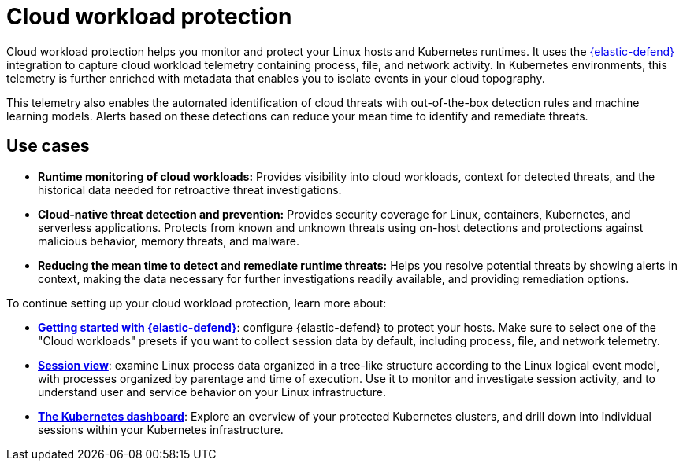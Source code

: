 [[cloud-workload-protection]]
= Cloud workload protection

Cloud workload protection helps you monitor and protect your Linux hosts and Kubernetes runtimes. It uses the <<install-endpoint,{elastic-defend}>> integration to capture cloud workload telemetry containing process, file, and network activity. In Kubernetes environments, this telemetry is further enriched with metadata that enables you to isolate events in your cloud topography.

This telemetry also enables the automated identification of cloud threats with out-of-the-box detection rules and machine learning models. Alerts based on these detections can reduce your mean time to identify and remediate threats.

[discrete]
== Use cases

* **Runtime monitoring of cloud workloads:** Provides visibility into cloud workloads, context for detected threats, and the historical data needed for retroactive threat investigations.
* **Cloud-native threat detection and prevention:** Provides security coverage for Linux, containers, Kubernetes, and serverless applications. Protects from known and unknown threats using on-host detections and protections against malicious behavior, memory threats, and malware.
* **Reducing the mean time to detect and remediate runtime threats:** Helps you resolve potential threats by showing alerts in context, making the data necessary for further investigations readily available, and providing remediation options.

To continue setting up your cloud workload protection, learn more about:

* <<install-endpoint,*Getting started with {elastic-defend}*>>: configure {elastic-defend} to protect your hosts. Make sure to select one of the "Cloud workloads" presets if you want to collect session data by default, including process, file, and network telemetry.
* <<session-view,*Session view*>>: examine Linux process data organized in a tree-like structure according to the Linux logical event model, with processes organized by parentage and time of execution. Use it to monitor and investigate session activity, and to understand user and service behavior on your Linux infrastructure.
* <<cloud-nat-sec-kubernetes-dashboard,*The Kubernetes dashboard*>>: Explore an overview of your protected Kubernetes clusters, and drill down into individual sessions within your Kubernetes infrastructure.

